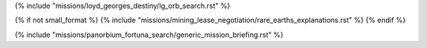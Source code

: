 ﻿
{% include "missions/loyd_georges_destiny/lg_orb_search.rst" %}

{% if not small_format %}
{% include "missions/mining_lease_negotiation/rare_earths_explanations.rst" %}
{% endif %}

{% include "missions/panorbium_fortuna_search/generic_mission_briefing.rst" %}




